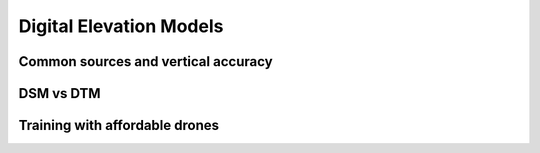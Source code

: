 Digital Elevation Models
========================


Common sources and vertical accuracy
------------------------------------



DSM vs DTM
----------


Training with affordable drones
-------------------------------
